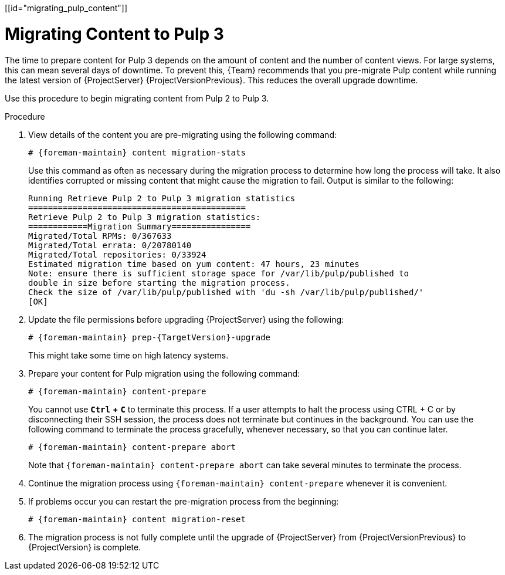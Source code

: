 [[id="migrating_pulp_content"]]

= Migrating Content to Pulp 3

The time to prepare content for Pulp 3 depends on the amount of content and the number of content views.
For large systems, this can mean several days of downtime.
To prevent this, {Team} recommends that you pre-migrate Pulp content while running the latest version of {ProjectServer} {ProjectVersionPrevious}.
This reduces the overall upgrade downtime.

Use this procedure to begin migrating content from Pulp 2 to Pulp 3.

.Procedure
. View details of the content you are pre-migrating using the following command:
+
[options="nowrap", subs="verbatim,quotes,attributes"]
----
# {foreman-maintain} content migration-stats
----
+
Use this command as often as necessary during the migration process to determine how long the process will take.
It also identifies corrupted or missing content that might cause the migration to fail.
Output is similar to the following:
+
[options="nowrap", subs="verbatim,quotes,attributes"]
----
Running Retrieve Pulp 2 to Pulp 3 migration statistics
============================================
Retrieve Pulp 2 to Pulp 3 migration statistics:
============Migration Summary================
Migrated/Total RPMs: 0/367633
Migrated/Total errata: 0/20780140
Migrated/Total repositories: 0/33924
Estimated migration time based on yum content: 47 hours, 23 minutes
Note: ensure there is sufficient storage space for /var/lib/pulp/published to
double in size before starting the migration process.
Check the size of /var/lib/pulp/published with 'du -sh /var/lib/pulp/published/'
[OK]
----
. Update the file permissions before upgrading {ProjectServer} using the following:
+
[options="nowrap", subs="verbatim,quotes,attributes"]
----
# {foreman-maintain} prep-{TargetVersion}-upgrade
----
+
This might take some time on high latency systems.
. Prepare your content for Pulp migration using the following command:
+
[options="nowrap", subs="verbatim,quotes,attributes"]
----
# {foreman-maintain} content-prepare
----
+
You cannot use `*Ctrl*` *+* `*C*` to terminate this process. If a user attempts to halt the process using CTRL + C or by disconnecting their SSH session, the process does not terminate but continues in the background.
You can use the following command to terminate the process gracefully, whenever necessary, so that you can continue later.
+
[options="nowrap", subs="verbatim,quotes,attributes"]
----
# {foreman-maintain} content-prepare abort
----
+
Note that `{foreman-maintain} content-prepare abort` can take several minutes to terminate the process.
. Continue the migration process using `{foreman-maintain} content-prepare` whenever it is convenient.
. If problems occur you can restart the pre-migration process from the beginning:
+
[options="nowrap", subs="verbatim,quotes,attributes"]
----
# {foreman-maintain} content migration-reset
----
. The migration process is not fully complete until the upgrade of {ProjectServer} from {ProjectVersionPrevious} to {ProjectVersion} is complete.